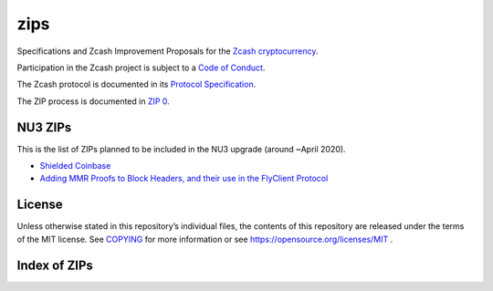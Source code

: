 zips
====

.. Title: Specifications and Zcash Improvement Proposals

Specifications and Zcash Improvement Proposals for the `Zcash
cryptocurrency <https://z.cash/>`__.

Participation in the Zcash project is subject to a `Code of
Conduct <https://github.com/zcash/zcash/blob/master/code_of_conduct.md>`__.

The Zcash protocol is documented in its `Protocol Specification <protocol/protocol.pdf>`__.

The ZIP process is documented in `ZIP 0 <zip-0000.rst>`__.


NU3 ZIPs
--------

This is the list of ZIPs planned to be included in the NU3
upgrade (around ~April 2020).

-  `Shielded Coinbase <zip-0213.rst>`__
-  `Adding MMR Proofs to Block Headers, and their use in the FlyClient
   Protocol <https://github.com/therealyingtong/zips/blob/master/zip-0221.rst>`__


License
-------

Unless otherwise stated in this repository’s individual files, the
contents of this repository are released under the terms of the MIT
license. See `COPYING <COPYING>`__ for more information or see
https://opensource.org/licenses/MIT .

Index of ZIPs
-------------

.. raw:: html

  <embed><table>
    <tr> <th>ZIP</th> <th>Title</th> <th>Status</th> </tr>
    <tr> <td>0</td> <td class="left"><a href="zip-0000.rst">ZIP Process</a></td> <td>Active</td>
    <tr> <td>32</td> <td class="left"><a href="zip-0032.rst">Shielded Hierarchical Deterministic Wallets</a></td> <td>Final</td>
    <tr> <td>143</td> <td class="left"><a href="zip-0143.rst">Transaction Signature Verification for Overwinter</a></td> <td>Final</td>
    <tr> <td>200</td> <td class="left"><a href="zip-0200.rst">Network Upgrade Mechanism</a></td> <td>Final</td>
    <tr> <td>201</td> <td class="left"><a href="zip-0201.rst">Network Peer Management for Overwinter</a></td> <td>Final</td>
    <tr> <td>202</td> <td class="left"><a href="zip-0202.rst">Version 3 Transaction Format for Overwinter</a></td> <td>Final</td>
    <tr> <td>203</td> <td class="left"><a href="zip-0203.rst">Transaction Expiry</a></td> <td>Final</td>
    <tr> <td>205</td> <td class="left"><a href="zip-0205.rst">Deployment of the Sapling Network Upgrade</a></td> <td>Final</td>
    <tr> <td>206</td> <td class="left"><a href="zip-0206.rst">Deployment of the Blossom Network Upgrade</a></td> <td>Final</td>
    <tr> <td><strike>207</strike></td> <td class="left"><strike><a href="zip-0207.rst">Split Founders' Reward</a></strike></td> <td>Withdrawn</td>
    <tr> <td>208</td> <td class="left"><a href="zip-0208.rst">Shorter Block Target Spacing</a></td> <td>Final</td>
    <tr> <td>209</td> <td class="left"><a href="zip-0209.rst">Prohibit Negative Shielded Value Pool</a></td> <td>Final</td>
    <tr> <td>210</td> <td class="left"><a href="zip-0210.rst">Sapling Anchor Deduplication within Transactions</a></td> <td>Draft</td>
    <tr> <td>213</td> <td class="left"><a href="zip-0213.rst">Shielded Coinbase</a></td> <td>Draft</td>
    <tr> <td>243</td> <td class="left"><a href="zip-0243.rst">Transaction Signature Verification for Sapling</a></td> <td>Final</td>
    <tr> <td>308</td> <td class="left"><a href="zip-0308.rst">Sprout to Sapling Migration</a></td> <td>Final</td>
    <tr> <td>401</td> <td class="left"><a href="zip-0401.rst">Addressing mempool denial-of-service</a></td> <td>Final</td>
    <tr> <td>1001</td> <td class="left"><a href="zip-1001.rst">Keep the Block Distribution as Initially Defined — 90% to Miners</a></td> <td>Draft</td>
    <tr> <td>1002</td> <td class="left"><a href="zip-1002.rst">Opt-in Donation Feature</a></td> <td>Draft</td>
    <tr> <td>1003</td> <td class="left"><a href="zip-1003.rst">20% Split Evenly Between the ECC and the Zcash Foundation, and a Voting System Mandate</a></td> <td>Draft</td>
    <tr> <td>1004</td> <td class="left"><a href="zip-1004.rst">Miner-Directed Dev Fund</a></td> <td>Draft</td>
    <tr> <td>1005</td> <td class="left"><a href="zip-1005.rst">Zcash Community Funding System</a></td> <td>Draft</td>
    <tr> <td>1006</td> <td class="left"><a href="zip-1006.rst">Development Fund of 10% to a 2-of-3 Multisig with Community-Involved Third Entity</a></td> <td>Draft</td>
    <tr> <td>1007</td> <td class="left"><a href="zip-1007.rst">Enforce Development Fund Commitments with a Legal Charter</a></td> <td>Draft</td>
    <tr> <td>1008</td> <td class="left"><a href="zip-1008.rst">Fund ECC for Two More Years</a></td> <td>Draft</td>
    <tr> <td>1009</td> <td class="left"><a href="zip-1009.rst">Five-Entity Strategic Council</a></td> <td>Draft</td>
    <tr> <td>1010</td> <td class="left"><a href="zip-1010.rst">Compromise Dev Fund Proposal With Diverse Funding Streams</a></td> <td>Draft</td>
    <tr> <td>1011</td> <td class="left"><a href="zip-1011.rst">Decentralize the Dev Fee</a></td> <td>Draft</td>
    <tr> <td>1012</td> <td class="left"><a href="zip-1012.rst">Dev Fund to ECC + ZF + Major Grants</a></td> <td>Draft</td>
    <tr> <td>1013</td> <td class="left"><a href="zip-1013.rst">Keep It Simple, Zcashers: 10% to ECC, 10% to ZF</a></td> <td>Draft</td>
    <tr> <td>1014</td> <td class="left"><a href="zip-1014.rst">Dev Fund to ECC + ZF + Major Grants</a></td> <td>Draft</td>
    <tr> <td>guide</td> <td class="left"><a href="zip-guide.rst">{Something Short and To the Point}</a></td> <td>Draft</td>
  </table></embed>
